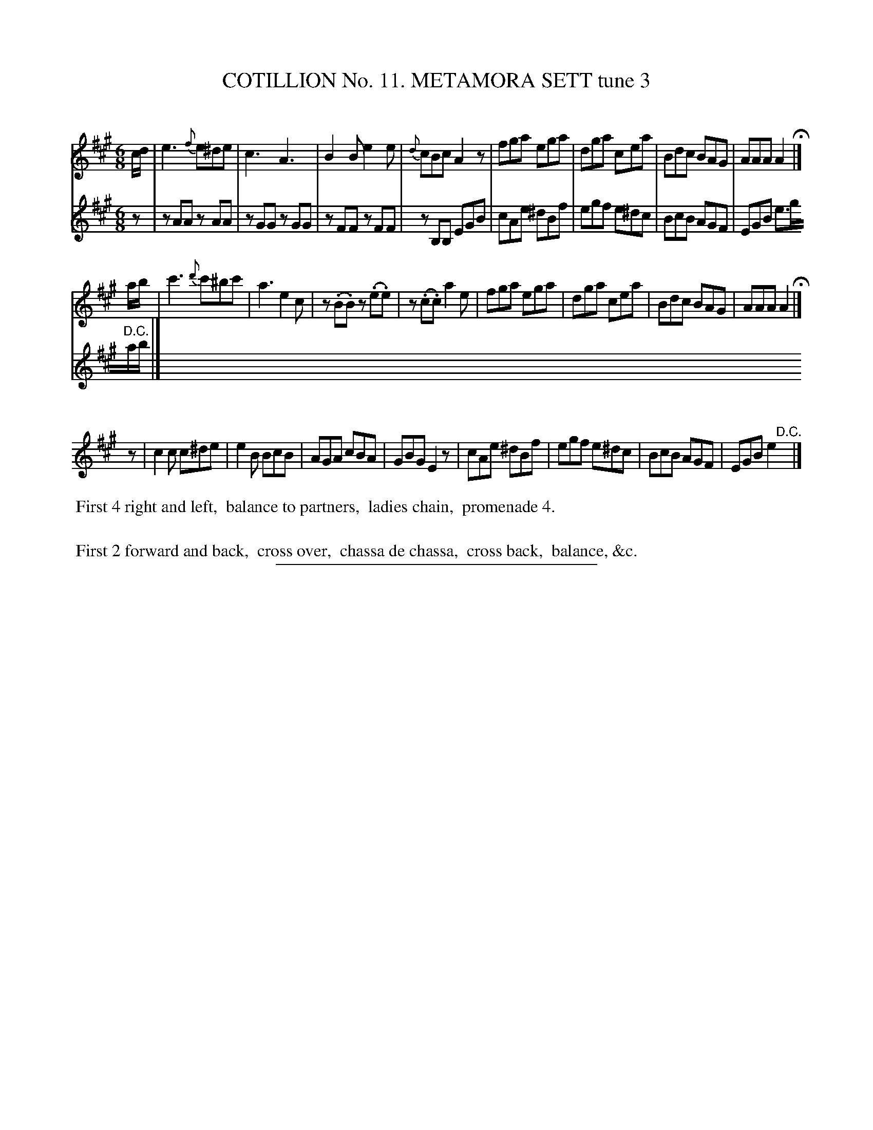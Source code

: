 X: 30983
T: COTILLION No. 11. METAMORA SETT tune 3
C:
%R: jig
N: This is version 1, for ABC software that doesn't understand voice overlays.
B: Elias Howe "The Musician's Companion" Part 3 1844 p.98 #3
S: http://imslp.org/wiki/The_Musician's_Companion_(Howe,_Elias)
Z: 2015 John Chambers <jc:trillian.mit.edu>
N: This tune is written oddly:  The first two staves both have key and time signatures; the 3rd staff doesn't.
N: Also, the first two staves both end with a fermata, while the 3rd has a "D.C.".  It's as if it's really
N: a 2-strain tune, with the 2nd staff and the bottom voice on staff 3 are a harmony to the 1st staff and 
N: the top voice on staff 3.  Also, the rhythms are messed up at the start of the 3rd staff.
N: Also, there seem to be two different dance descriptions in this tune.
M: 6/8
L: 1/8
K: A
% - - - - - - - - - - - - - - - - - - - - - - - - - - - - -
c/d/ |\
e3 {f}e^de | c3 A3 | B2B e2e | {d}cBc A2z |\
fga ega | dga cea | Bdc BAG | AAA A2 H|]
a/b/ |\
c'3 {d'}c'^bc' | a3 e2c | z(.B.B) z(.e.e) | z(.c.c) a2e |\
fga ega | dga cea | Bdc BAG | AAA A2 H|]
P:
V: 1 staves=2
z |\
c2c c^de | e2B BcB | AGA cBA | GBG E2z |\
cAe ^dBf | egf e^dc | BcB AGF | EGB e2"^D.C."x |]
V: 2
z |\
zAA zAA | zGG zGG | zFF zFF | zB,B, EGB |\
cAe ^dBf | egf e^dc | BcB AGF | EGB e>g"^D.C."a/b/ |]
% - - - - - - - - - - Dance description - - - - - - - - - -
%%begintext align
%% First 4 right and left,
%% balance to partners,
%% ladies chain,
%% promenade 4.
%%
%% First 2 forward and back,
%% cross over,
%% chassa de chassa,
%% cross back,
%% balance, &c.
%%endtext
% - - - - - - - - - - - - - - - - - - - - - - - - - - - - -
%%sep 1 1 300
